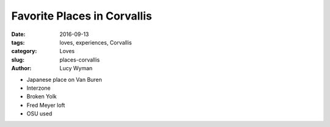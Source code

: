 Favorite Places in Corvallis
===========================
:date: 2016-09-13
:tags: loves, experiences, Corvallis
:category: Loves
:slug: places-corvallis
:author: Lucy Wyman

- Japanese place on Van Buren
- Interzone
- Broken Yolk
- Fred Meyer loft
- OSU used

